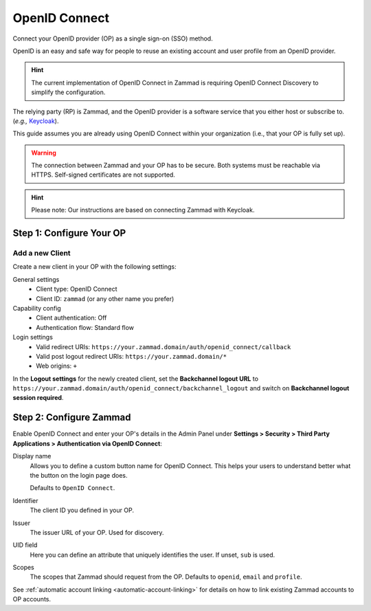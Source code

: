 OpenID Connect
==============

Connect your OpenID provider (OP) as a single sign-on (SSO) method.

OpenID is an easy and safe way for people to reuse an existing account and user profile from an OpenID provider.

.. hint:: The current implementation of OpenID Connect in Zammad is requiring OpenID Connect Discovery to simplify the configuration.

The relying party (RP) is Zammad, and the OpenID provider is a software service that you either host or subscribe to. (*e.g.,* `Keycloak <https://www.keycloak.org/>`_).

This guide assumes you are already using OpenID Connect within your organization (i.e., that your OP is fully set up).

.. warning:: The connection between Zammad and your OP has to be secure. Both systems must be reachable via HTTPS. Self-signed certificates are not supported.

.. hint:: Please note: Our instructions are based on connecting Zammad with Keycloak.

Step 1: Configure Your OP
--------------------------

Add a new Client
^^^^^^^^^^^^^^^^

Create a new client in your OP with the following settings:

General settings
 * Client type: OpenID Connect
 * Client ID: ``zammad`` (or any other name you prefer)

Capability config
 * Client authentication: Off
 * Authentication flow: Standard flow

Login settings
 * Valid redirect URIs: ``https://your.zammad.domain/auth/openid_connect/callback``
 * Valid post logout redirect URIs: ``https://your.zammad.domain/*``
 * Web origins: ``+``

In the **Logout settings** for the newly created client, set the **Backchannel logout URL** to ``https://your.zammad.domain/auth/openid_connect/backchannel_logout`` and switch on **Backchannel logout session required**.

Step 2: Configure Zammad
------------------------

Enable OpenID Connect and enter your OP's details in the Admin Panel under **Settings > Security > Third Party Applications > Authentication via OpenID Connect**:

.. image:: /images/settings/security/third-party/openid-connect/zammad_connect_oidc_thirdparty_general.png
   :alt: Example configuration of OpenID Connect
   :scale: 60%
   :align: center

Display name
   Allows you to define a custom button name for OpenID Connect. This helps your users to understand better what the button on the login page does.

   Defaults to ``OpenID Connect``.

Identifier
    The client ID you defined in your OP.

Issuer
    The issuer URL of your OP. Used for discovery.

UID field
   Here you can define an attribute that uniquely identifies the user. If unset, ``sub`` is used.

Scopes
    The scopes that Zammad should request from the OP. Defaults to ``openid``, ``email`` and ``profile``.

See :ref:`automatic account linking <automatic-account-linking>` for details on how to link existing Zammad accounts to OP accounts.
